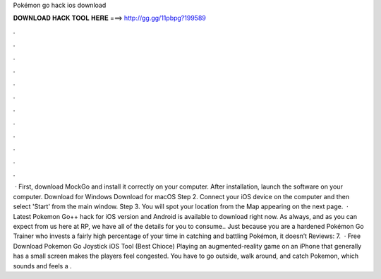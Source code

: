 Pokémon go hack ios download

𝐃𝐎𝐖𝐍𝐋𝐎𝐀𝐃 𝐇𝐀𝐂𝐊 𝐓𝐎𝐎𝐋 𝐇𝐄𝐑𝐄 ===> http://gg.gg/11pbpg?199589

.

.

.

.

.

.

.

.

.

.

.

.

 · First, download MockGo and install it correctly on your computer. After installation, launch the software on your computer. Download for Windows Download for macOS Step 2. Connect your iOS device on the computer and then select 'Start' from the main window. Step 3. You will spot your location from the Map appearing on the next page.  · Latest Pokemon Go++ hack for iOS version and Android is available to download right now. As always, and as you can expect from us here at RP, we have all of the details for you to consume.. Just because you are a hardened Pokémon Go Trainer who invests a fairly high percentage of your time in catching and battling Pokémon, it doesn’t Reviews: 7.  · Free Download Pokemon Go Joystick iOS Tool (Best Chioce) Playing an augmented-reality game on an iPhone that generally has a small screen makes the players feel congested. You have to go outside, walk around, and catch Pokemon, which sounds and feels a .